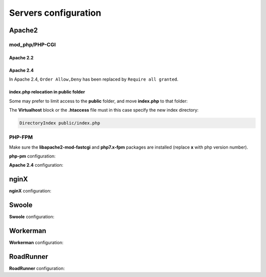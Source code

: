 .. _servers:
Servers configuration
=====================

Apache2
-------
mod_php/PHP-CGI
^^^^^^^^^^^^^^^
Apache 2.2
**********

.. code-block:: bash
   :caption: mydomain.conf
   
	<VirtualHost *:80>
	    ServerName mydomain.tld
	    ServerAlias www.mydomain.tld
	
	    DocumentRoot /var/www/project
	    <Directory /var/www/project>
	        # enable the .htaccess rewrites
	        AllowOverride All
	        Order Allow,Deny
	        Allow from All
	    </Directory>
	    
	    #No access to subfolders
	    <Directory /var/www/project/*/>
	        Order Allow,Deny
	        Deny from All
	    </Directory>
	
	    ErrorLog /var/log/apache2/project_error.log
	    CustomLog /var/log/apache2/project_access.log combined
	</VirtualHost>

.. info::
   
   Performance can be significantly improved by moving the rewrite rules from the **.htaccess** file to the VirtualHost block in your Apache configuration, and then changing ``AllowOverride All`` to ``AllowOverride None`` in your **VirtualHost** block.

Apache 2.4
**********
In Apache 2.4, ``Order Allow,Deny`` has been replaced by ``Require all granted``. 

.. code-block:: bash
   :caption: mydomain.conf
   
	<VirtualHost *:80>
	    ServerName mydomain.tld
	    ServerAlias www.mydomain.tld
	
	    DocumentRoot /var/www/project
	    <Directory /var/www/project>
	        # enable the .htaccess rewrites
	        AllowOverride All
	        Require all granted
	    </Directory>
	    
	    #No access to subfolders
	    <Directory /var/www/project/*/>
	        Require all denied
	    </Directory>
	
	    ErrorLog /var/log/apache2/project_error.log
	    CustomLog /var/log/apache2/project_access.log combined
	</VirtualHost>

index.php relocation in public folder
*************************************
Some may prefer to limit access to the **public** folder, and move **index.php** to that folder:

.. code-block:: php
   :caption: public/index.php
   
   <?php
   define('DS', DIRECTORY_SEPARATOR);
   //Updated with index.php in public folder
   define('ROOT', __DIR__ . DS . '../app' . DS);
   $config = include_once ROOT . 'config/config.php';
   require_once ROOT . './../vendor/autoload.php';
   require_once ROOT . 'config/services.php';
   \Ubiquity\controllers\Startup::run($config);

The **Virtualhost** block or the **.htaccess** file must in this case specify the new index directory:

.. code-block:: bash
   
   DirectoryIndex public/index.php

PHP-FPM
^^^^^^^

Make sure the **libapache2-mod-fastcgi** and **php7.x-fpm** packages are installed (replace **x** with php version number).

**php-pm** configuration:

.. code-block:: bash
   :caption: php-pm.conf
   
   ;;;;;;;;;;;;;;;;;;;;
   ; Pool Definitions ;
   ;;;;;;;;;;;;;;;;;;;;
   
   ; Start a new pool named 'www'.
   ; the variable $pool can be used in any directive and will be replaced by the
   ; pool name ('www' here)
   [www]
   
   user = www-data
   group = www-data
   
   ; use a unix domain socket
   listen = /var/run/php/php7.4-fpm.sock
   
   ; or listen on a TCP socket
   listen = 127.0.0.1:9000

**Apache 2.4** configuration:

.. code-block:: bash
   :caption: mydomain.conf
   
   <VirtualHost *:80>
   ...
      <FilesMatch \.php$>
           SetHandler proxy:fcgi://127.0.0.1:9000
           # for Unix sockets, Apache 2.4.10 or higher
           # SetHandler proxy:unix:/path/to/fpm.sock|fcgi://localhost/var/www/
       </FilesMatch>
    </VirtualHost>

nginX
-----

**nginX** configuration:

.. code-block:: bash
   :caption: nginx.conf
   
   upstream fastcgi_backend {
       server unix:/var/run/php/php7.4-fpm.sock;
       keepalive 50;
   }
   server {
       server_name mydomain.tld www.mydomain.tld;
       root /var/www/project;
       index index.php;
       listen 8080;

       location / {
           # try to serve file directly, fallback to index.php
           rewrite ^/(.*)$ /index.php?c=$1 last;
       }

       location = /index.php{
           fastcgi_pass fastcgi_backend;
           fastcgi_keep_conn on;
           fastcgi_param DOCUMENT_ROOT $realpath_root;
           fastcgi_param SCRIPT_FILENAME  $document_root/index.php;
           include /etc/nginx/fastcgi_params;
       }

       # return 404 for all other php files not matching the front controller
       # this prevents access to other php files you don't want to be accessible.
       location ~ \.php$ {
           return 404;
       }
   
       location /public/ {
           allow all;
           try_files $uri $uri/ =404;
       }
   
       location /.*/ {
          deny all;
       }
   
       error_log /var/log/nginx/project_error.log;
       access_log /var/log/nginx/project_access.log;
   }

Swoole
-----

**Swoole** configuration:


.. code-block:: php
   :caption: .ubiquity/swoole-config.php
   
   <?php
   return array(
       "host" => "0.0.0.0",
       "port" => 8080,
       "options"=>[
           "worker_num" => \swoole_cpu_num() * 2,
	       "reactor_num" => \swoole_cpu_num() * 2
	   ]
   );

Workerman
---------

**Workerman** configuration:


.. code-block:: php
   :caption: .ubiquity/workerman-config.php
   
   <?php
   return array(
       "host" => "0.0.0.0",
       "port" => 8080,
       "socket"=>[
           "count" => 4,
           "reuseport" =>true
       ]
   );

RoadRunner
----------

**RoadRunner** configuration:

.. code-block:: yml
   :caption: .ubiquity/.rr.yml
   
   http:
     address:         ":8090"
     workers.command: "php-cgi ./.ubiquity/rr-worker.php"
     workers:
       pool:
         # Set numWorkers to 1 while debugging
         numWorkers: 10
         maxJobs:    1000
   
   # static file serving. remove this section to disable static file serving.
   static:
     # root directory for static file (http would not serve .php and .htaccess files).
     dir:   "."
   
     # list of extensions for forbid for serving.
     forbid: [".php", ".htaccess", ".yml"]
   
     always: [".ico", ".html", ".css", ".js"] 

